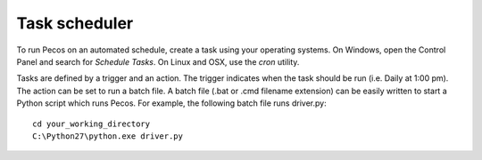 Task scheduler 
===============

To run Pecos on an automated schedule, create a task using your operating systems.  
On Windows, open the Control Panel and search for *Schedule Tasks*.
On Linux and OSX, use the *cron* utility.  

Tasks are defined by a trigger and an action.  
The trigger indicates when the task should be run (i.e. Daily at 1:00 pm).
The action can be set to run a batch file.
A batch file (.bat or .cmd filename extension) can be easily 
written to start a Python script which runs Pecos.  
For example, the following batch file runs driver.py::

	cd your_working_directory
	C:\Python27\python.exe driver.py
